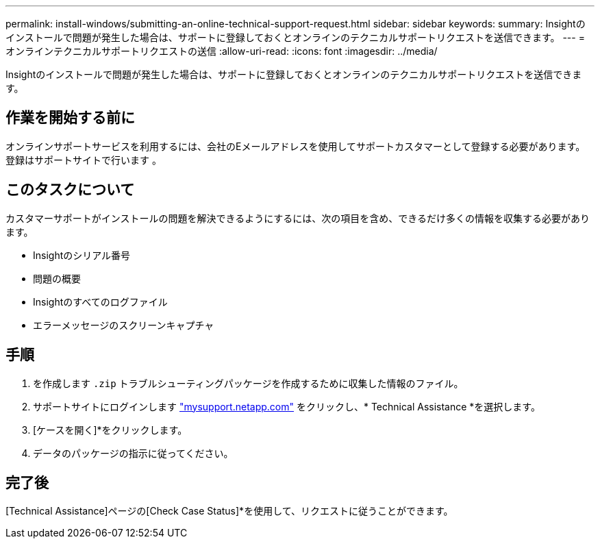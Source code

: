 ---
permalink: install-windows/submitting-an-online-technical-support-request.html 
sidebar: sidebar 
keywords:  
summary: Insightのインストールで問題が発生した場合は、サポートに登録しておくとオンラインのテクニカルサポートリクエストを送信できます。 
---
= オンラインテクニカルサポートリクエストの送信
:allow-uri-read: 
:icons: font
:imagesdir: ../media/


[role="lead"]
Insightのインストールで問題が発生した場合は、サポートに登録しておくとオンラインのテクニカルサポートリクエストを送信できます。



== 作業を開始する前に

オンラインサポートサービスを利用するには、会社のEメールアドレスを使用してサポートカスタマーとして登録する必要があります。登録はサポートサイトで行います 。



== このタスクについて

カスタマーサポートがインストールの問題を解決できるようにするには、次の項目を含め、できるだけ多くの情報を収集する必要があります。

* Insightのシリアル番号
* 問題の概要
* Insightのすべてのログファイル
* エラーメッセージのスクリーンキャプチャ




== 手順

. を作成します `.zip` トラブルシューティングパッケージを作成するために収集した情報のファイル。
. サポートサイトにログインします http://mysupport.netapp.com/["mysupport.netapp.com"] をクリックし、* Technical Assistance *を選択します。
. [ケースを開く]*をクリックします。
. データのパッケージの指示に従ってください。




== 完了後

[Technical Assistance]ページの[Check Case Status]*を使用して、リクエストに従うことができます。
